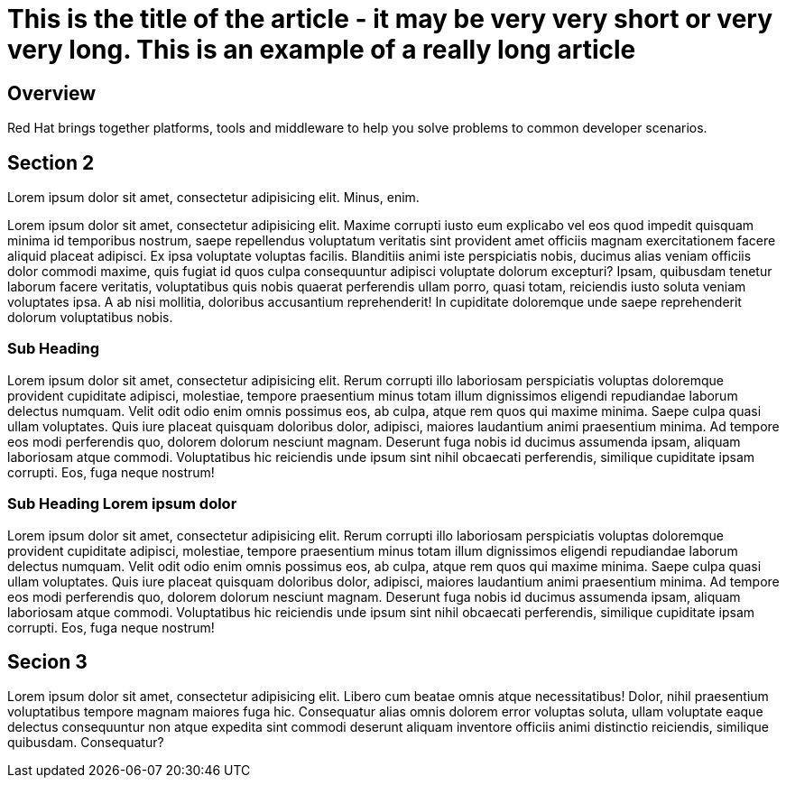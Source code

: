 = This is the title of the article - it may be very very short or very very long. This is an example of a really long article
:awestruct-layout: article
:somedata: testing 123


== Overview
Red Hat brings together platforms, tools and middleware to help you solve problems to common developer scenarios. 


== Section 2

Lorem ipsum dolor sit amet, consectetur adipisicing elit. Minus, enim.

Lorem ipsum dolor sit amet, consectetur adipisicing elit. Maxime corrupti iusto eum explicabo vel eos quod impedit quisquam minima id temporibus nostrum, saepe repellendus voluptatum veritatis sint provident amet officiis magnam exercitationem facere aliquid placeat adipisci. Ex ipsa voluptate voluptas facilis. Blanditiis animi iste perspiciatis nobis, ducimus alias veniam officiis dolor commodi maxime, quis fugiat id quos culpa consequuntur adipisci voluptate dolorum excepturi? Ipsam, quibusdam tenetur laborum facere veritatis, voluptatibus quis nobis quaerat perferendis ullam porro, quasi totam, reiciendis iusto soluta veniam voluptates ipsa. A ab nisi mollitia, doloribus accusantium reprehenderit! In cupiditate doloremque unde saepe reprehenderit dolorum voluptatibus nobis.

=== Sub Heading

Lorem ipsum dolor sit amet, consectetur adipisicing elit. Rerum corrupti illo laboriosam perspiciatis voluptas doloremque provident cupiditate adipisci, molestiae, tempore praesentium minus totam illum dignissimos eligendi repudiandae laborum delectus numquam. Velit odit odio enim omnis possimus eos, ab culpa, atque rem quos qui maxime minima. Saepe culpa quasi ullam voluptates. Quis iure placeat quisquam doloribus dolor, adipisci, maiores laudantium animi praesentium minima. Ad tempore eos modi perferendis quo, dolorem dolorum nesciunt magnam. Deserunt fuga nobis id ducimus assumenda ipsam, aliquam laboriosam atque commodi. Voluptatibus hic reiciendis unde ipsum sint nihil obcaecati perferendis, similique cupiditate ipsam corrupti. Eos, fuga neque nostrum!

=== Sub Heading Lorem ipsum dolor 

Lorem ipsum dolor sit amet, consectetur adipisicing elit. Rerum corrupti illo laboriosam perspiciatis voluptas doloremque provident cupiditate adipisci, molestiae, tempore praesentium minus totam illum dignissimos eligendi repudiandae laborum delectus numquam. Velit odit odio enim omnis possimus eos, ab culpa, atque rem quos qui maxime minima. Saepe culpa quasi ullam voluptates. Quis iure placeat quisquam doloribus dolor, adipisci, maiores laudantium animi praesentium minima. Ad tempore eos modi perferendis quo, dolorem dolorum nesciunt magnam. Deserunt fuga nobis id ducimus assumenda ipsam, aliquam laboriosam atque commodi. Voluptatibus hic reiciendis unde ipsum sint nihil obcaecati perferendis, similique cupiditate ipsam corrupti. Eos, fuga neque nostrum!

== Secion 3

Lorem ipsum dolor sit amet, consectetur adipisicing elit. Libero cum beatae omnis atque necessitatibus! Dolor, nihil praesentium voluptatibus tempore magnam maiores fuga hic. Consequatur alias omnis dolorem error voluptas soluta, ullam voluptate eaque delectus consequuntur non atque expedita sint commodi deserunt aliquam inventore officiis animi distinctio reiciendis, similique quibusdam. Consequatur?
